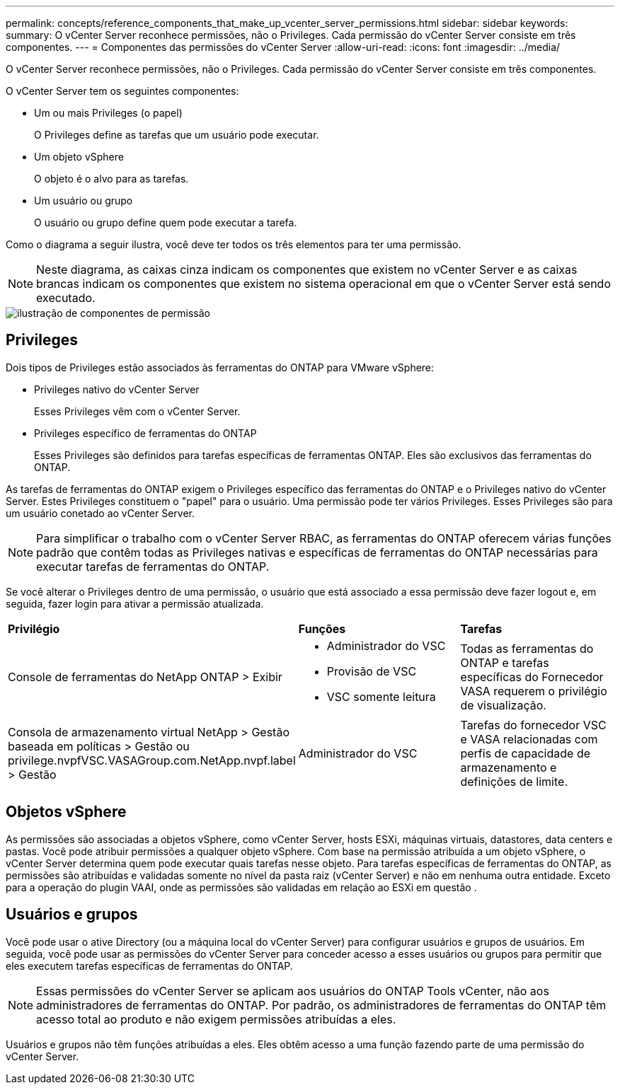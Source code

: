 ---
permalink: concepts/reference_components_that_make_up_vcenter_server_permissions.html 
sidebar: sidebar 
keywords:  
summary: O vCenter Server reconhece permissões, não o Privileges. Cada permissão do vCenter Server consiste em três componentes. 
---
= Componentes das permissões do vCenter Server
:allow-uri-read: 
:icons: font
:imagesdir: ../media/


[role="lead"]
O vCenter Server reconhece permissões, não o Privileges. Cada permissão do vCenter Server consiste em três componentes.

O vCenter Server tem os seguintes componentes:

* Um ou mais Privileges (o papel)
+
O Privileges define as tarefas que um usuário pode executar.

* Um objeto vSphere
+
O objeto é o alvo para as tarefas.

* Um usuário ou grupo
+
O usuário ou grupo define quem pode executar a tarefa.



Como o diagrama a seguir ilustra, você deve ter todos os três elementos para ter uma permissão.


NOTE: Neste diagrama, as caixas cinza indicam os componentes que existem no vCenter Server e as caixas brancas indicam os componentes que existem no sistema operacional em que o vCenter Server está sendo executado.

image::../media/permission_updated_graphic.gif[ilustração de componentes de permissão]



== Privileges

Dois tipos de Privileges estão associados às ferramentas do ONTAP para VMware vSphere:

* Privileges nativo do vCenter Server
+
Esses Privileges vêm com o vCenter Server.

* Privileges específico de ferramentas do ONTAP
+
Esses Privileges são definidos para tarefas específicas de ferramentas ONTAP. Eles são exclusivos das ferramentas do ONTAP.



As tarefas de ferramentas do ONTAP exigem o Privileges específico das ferramentas do ONTAP e o Privileges nativo do vCenter Server. Estes Privileges constituem o "papel" para o usuário. Uma permissão pode ter vários Privileges. Esses Privileges são para um usuário conetado ao vCenter Server.


NOTE: Para simplificar o trabalho com o vCenter Server RBAC, as ferramentas do ONTAP oferecem várias funções padrão que contêm todas as Privileges nativas e específicas de ferramentas do ONTAP necessárias para executar tarefas de ferramentas do ONTAP.

Se você alterar o Privileges dentro de uma permissão, o usuário que está associado a essa permissão deve fazer logout e, em seguida, fazer login para ativar a permissão atualizada.

|===


| *Privilégio* | *Funções* | *Tarefas* 


 a| 
Console de ferramentas do NetApp ONTAP > Exibir
 a| 
* Administrador do VSC
* Provisão de VSC
* VSC somente leitura

 a| 
Todas as ferramentas do ONTAP e tarefas específicas do Fornecedor VASA requerem o privilégio de visualização.



 a| 
Consola de armazenamento virtual NetApp > Gestão baseada em políticas > Gestão ou privilege.nvpfVSC.VASAGroup.com.NetApp.nvpf.label > Gestão
 a| 
Administrador do VSC
 a| 
Tarefas do fornecedor VSC e VASA relacionadas com perfis de capacidade de armazenamento e definições de limite.

|===


== Objetos vSphere

As permissões são associadas a objetos vSphere, como vCenter Server, hosts ESXi, máquinas virtuais, datastores, data centers e pastas. Você pode atribuir permissões a qualquer objeto vSphere. Com base na permissão atribuída a um objeto vSphere, o vCenter Server determina quem pode executar quais tarefas nesse objeto. Para tarefas específicas de ferramentas do ONTAP, as permissões são atribuídas e validadas somente no nível da pasta raiz (vCenter Server) e não em nenhuma outra entidade. Exceto para a operação do plugin VAAI, onde as permissões são validadas em relação ao ESXi em questão .



== Usuários e grupos

Você pode usar o ative Directory (ou a máquina local do vCenter Server) para configurar usuários e grupos de usuários. Em seguida, você pode usar as permissões do vCenter Server para conceder acesso a esses usuários ou grupos para permitir que eles executem tarefas específicas de ferramentas do ONTAP.


NOTE: Essas permissões do vCenter Server se aplicam aos usuários do ONTAP Tools vCenter, não aos administradores de ferramentas do ONTAP. Por padrão, os administradores de ferramentas do ONTAP têm acesso total ao produto e não exigem permissões atribuídas a eles.

Usuários e grupos não têm funções atribuídas a eles. Eles obtêm acesso a uma função fazendo parte de uma permissão do vCenter Server.
